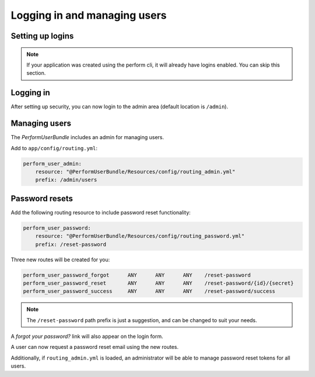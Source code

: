 Logging in and managing users
=============================

Setting up logins
-----------------

.. note::

   If your application was created using the perform cli, it will already have logins enabled. You can skip this section.

Logging in
----------

After setting up security, you can now login to the admin area (default location is ``/admin``).

Managing users
--------------

The `PerformUserBundle` includes an admin for managing users.

Add to ``app/config/routing.yml``:

.. code-block:: yaml

    perform_user_admin:
        resource: "@PerformUserBundle/Resources/config/routing_admin.yml"
        prefix: /admin/users


Password resets
---------------

Add the following routing resource to include password reset functionality:

.. code-block:: yaml

    perform_user_password:
        resource: "@PerformUserBundle/Resources/config/routing_password.yml"
        prefix: /reset-password

Three new routes will be created for you:

.. code-block:: bash

    perform_user_password_forgot      ANY      ANY      ANY    /reset-password
    perform_user_password_reset       ANY      ANY      ANY    /reset-password/{id}/{secret}
    perform_user_password_success     ANY      ANY      ANY    /reset-password/success

.. note::

   The ``/reset-password`` path prefix is just a suggestion, and can be changed to suit your needs.

A `forgot your password?` link will also appear on the login form.

A user can now request a password reset email using the new routes.

Additionally, if ``routing_admin.yml`` is loaded, an administrator will be able
to manage password reset tokens for all users.
